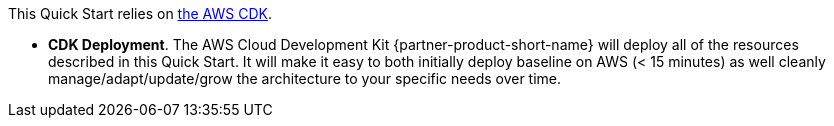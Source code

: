 //For CDK Deployments use the following. Modify based on what is being deployed.

This Quick Start relies on https://aws.amazon.com/cdk/[the AWS CDK^].

* *CDK Deployment*. The AWS Cloud Development Kit {partner-product-short-name} will deploy all of the resources described in this Quick Start. It will make it easy to both initially deploy baseline on AWS (< 15 minutes) as well cleanly manage/adapt/update/grow the architecture to your specific needs over time.
